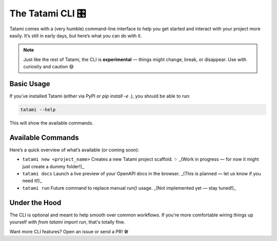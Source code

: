 The Tatami CLI 🎛️
=============

Tatami comes with a (very humble) command-line interface to help you get started and interact with your project more easily. It’s still in early days, but here’s what you can do with it.

.. note::

   Just like the rest of Tatami, the CLI is **experimental** — things might change, break, or disappear. Use with curiosity and caution 😄

Basic Usage
-----------

If you’ve installed Tatami (either via PyPI or `pip install -e .`), you should be able to run:

.. code-block:: bash

   tatami --help

This will show the available commands.

Available Commands
------------------

Here’s a quick overview of what’s available (or coming soon):

- ``tatami new <project_name>``  
  Creates a new Tatami project scaffold. ✨  
  _(Work in progress — for now it might just create a dummy folder!)_

- ``tatami docs``  
  Launch a live preview of your OpenAPI docs in the browser.  
  _(This is planned — let us know if you need it!)_

- ``tatami run``  
  Future command to replace manual `run()` usage.  
  _(Not implemented yet — stay tuned!)_

Under the Hood
--------------

The CLI is optional and meant to help smooth over common workflows. If you're more comfortable wiring things up yourself with `from tatami import run`, that's totally fine.

Want more CLI features? Open an issue or send a PR! 🛠️
